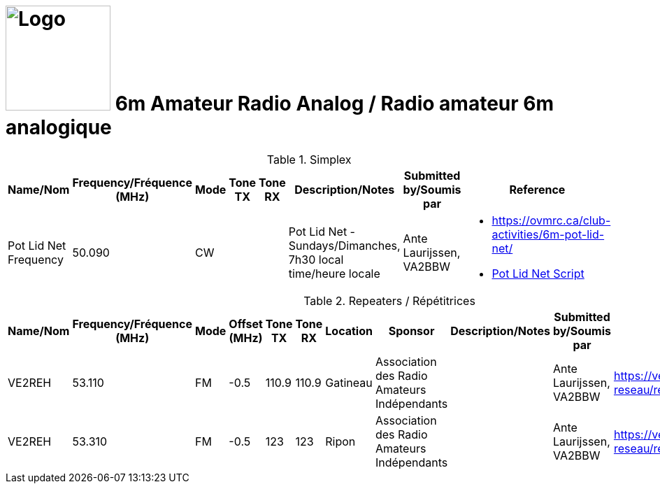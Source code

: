 = image:Logo.png[Logo,150,150] 6m Amateur Radio Analog / Radio amateur 6m analogique
:showtitle:
:imagesdir: images
:data-uri:

.Simplex
|===
| Name/Nom | Frequency/Fréquence (MHz) | Mode | Tone TX | Tone RX | Description/Notes | Submitted by/Soumis par | Reference

|Pot Lid Net Frequency
|50.090
|CW
|
|
|Pot Lid Net - Sundays/Dimanches, 7h30 local time/heure locale
|Ante Laurijssen, VA2BBW
a|* https://ovmrc.ca/club-activities/6m-pot-lid-net/[^]
  * xref:PotLidNetScript.adoc[Pot Lid Net Script]

|===

.Repeaters / Répétitrices
|===
| Name/Nom | Frequency/Fréquence (MHz) | Mode | Offset (MHz) | Tone TX | Tone RX | Location | Sponsor | Description/Notes | Submitted by/Soumis par | Reference

|VE2REH
|53.110
|FM
|-0.5
|110.9
|110.9
|Gatineau
|Association des Radio Amateurs Indépendants
|
|Ante Laurijssen, VA2BBW
|https://ve2reh.com/wp/notre-reseau/relais-analogues/[window=_blank]

|VE2REH
|53.310
|FM
|-0.5
|123
|123
|Ripon
|Association des Radio Amateurs Indépendants
|
|Ante Laurijssen, VA2BBW
|https://ve2reh.com/wp/notre-reseau/relais-analogues/[window=_blank]

|===
